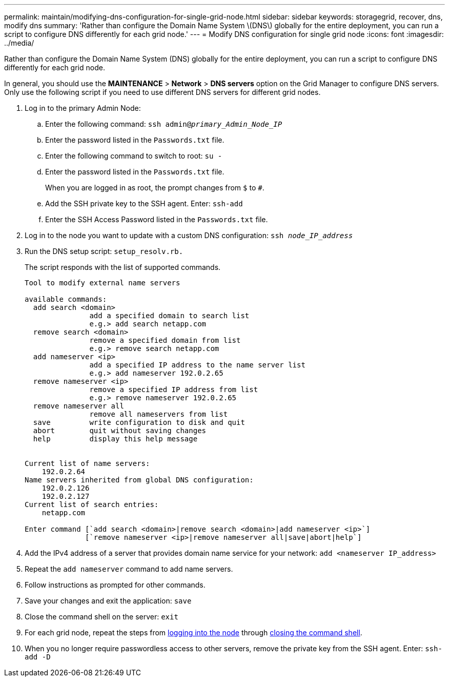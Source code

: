 ---
permalink: maintain/modifying-dns-configuration-for-single-grid-node.html
sidebar: sidebar
keywords: storagegrid, recover, dns, modify dns
summary: 'Rather than configure the Domain Name System \(DNS\) globally for the entire deployment, you can run a script to configure DNS differently for each grid node.'
---
= Modify DNS configuration for single grid node
:icons: font
:imagesdir: ../media/

[.lead]
Rather than configure the Domain Name System (DNS) globally for the entire deployment, you can run a script to configure DNS differently for each grid node.

In general, you should use the *MAINTENANCE* > *Network* > *DNS servers* option on the Grid Manager to configure DNS servers. Only use the following script if you need to use different DNS servers for different grid nodes.

. Log in to the primary Admin Node:
 .. Enter the following command: `ssh admin@_primary_Admin_Node_IP_`
 .. Enter the password listed in the `Passwords.txt` file.
 .. Enter the following command to switch to root: `su -`
 .. Enter the password listed in the `Passwords.txt` file.
+
When you are logged in as root, the prompt changes from `$` to `#`.

 .. Add the SSH private key to the SSH agent. Enter: `ssh-add`
 .. Enter the SSH Access Password listed in the `Passwords.txt` file.
. [[log_in_to_node]]Log in to the node you want to update with a custom DNS configuration: `ssh _node_IP_address_`
. Run the DNS setup script: `setup_resolv.rb.`
+
The script responds with the list of supported commands.
+
----
Tool to modify external name servers

available commands:
  add search <domain>
               add a specified domain to search list
               e.g.> add search netapp.com
  remove search <domain>
               remove a specified domain from list
               e.g.> remove search netapp.com
  add nameserver <ip>
               add a specified IP address to the name server list
               e.g.> add nameserver 192.0.2.65
  remove nameserver <ip>
               remove a specified IP address from list
               e.g.> remove nameserver 192.0.2.65
  remove nameserver all
               remove all nameservers from list
  save         write configuration to disk and quit
  abort        quit without saving changes
  help         display this help message


Current list of name servers:
    192.0.2.64
Name servers inherited from global DNS configuration:
    192.0.2.126
    192.0.2.127
Current list of search entries:
    netapp.com

Enter command [`add search <domain>|remove search <domain>|add nameserver <ip>`]
              [`remove nameserver <ip>|remove nameserver all|save|abort|help`]
----

. Add the IPv4 address of a server that provides domain name service for your network: `add <nameserver IP_address>`
. Repeat the `add nameserver` command to add name servers.
. Follow instructions as prompted for other commands.
. Save your changes and exit the application: `save`
. [[close_cmd_shell]]Close the command shell on the server: `exit`
. For each grid node, repeat the steps from <<log_in_to_node,logging into the node>> through <<close_cmd_shell,closing the command shell>>.
. When you no longer require passwordless access to other servers, remove the private key from the SSH agent. Enter: `ssh-add -D`
